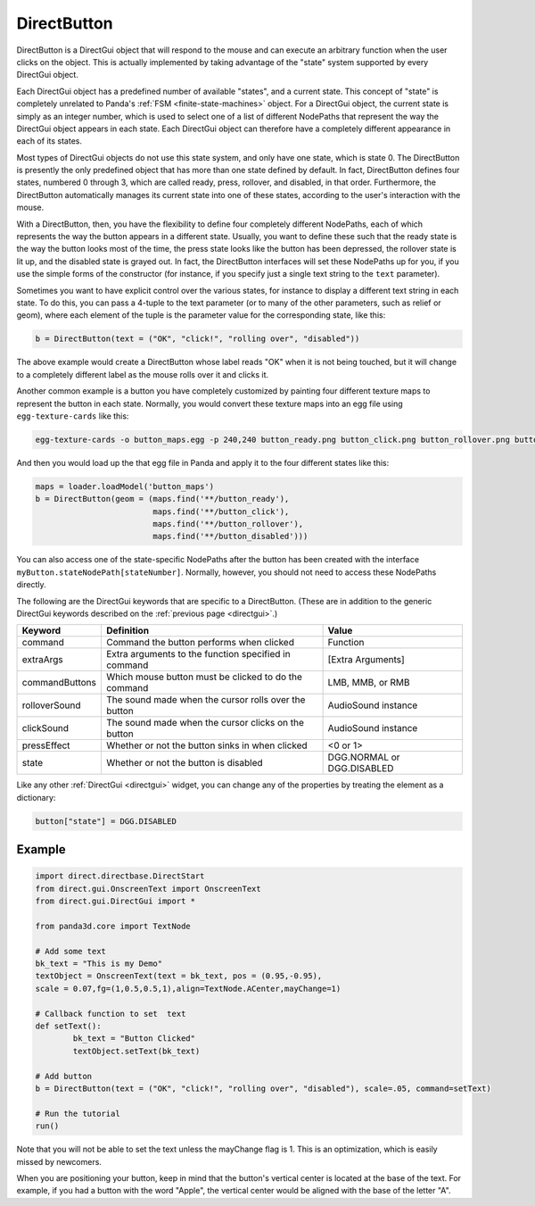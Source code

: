 .. _directbutton:

DirectButton
============

DirectButton is a DirectGui object that will respond to the mouse and can
execute an arbitrary function when the user clicks on the object. This is
actually implemented by taking advantage of the "state" system supported by
every DirectGui object.

Each DirectGui object has a predefined number of available "states", and a
current state. This concept of "state" is completely unrelated to Panda's
:ref:`FSM <finite-state-machines>` object. For a DirectGui object, the current
state is simply as an integer number, which is used to select one of a list of
different NodePaths that represent the way the DirectGui object appears in
each state. Each DirectGui object can therefore have a completely different
appearance in each of its states.

Most types of DirectGui objects do not use this state system, and only have
one state, which is state 0. The DirectButton is presently the only predefined
object that has more than one state defined by default. In fact, DirectButton
defines four states, numbered 0 through 3, which are called ready, press,
rollover, and disabled, in that order. Furthermore, the DirectButton
automatically manages its current state into one of these states, according to
the user's interaction with the mouse.

With a DirectButton, then, you have the flexibility to define four completely
different NodePaths, each of which represents the way the button appears in a
different state. Usually, you want to define these such that the ready state
is the way the button looks most of the time, the press state looks like the
button has been depressed, the rollover state is lit up, and the disabled
state is grayed out. In fact, the DirectButton interfaces will set these
NodePaths up for you, if you use the simple forms of the constructor (for
instance, if you specify just a single text string to the
``text`` parameter).

Sometimes you want to have explicit control over the various states, for
instance to display a different text string in each state. To do this, you can
pass a 4-tuple to the text parameter (or to many of the other parameters, such
as relief or geom), where each element of the tuple is the parameter value for
the corresponding state, like this:

.. code-block:: python

    b = DirectButton(text = ("OK", "click!", "rolling over", "disabled"))

The above example would create a DirectButton whose label reads "OK" when it
is not being touched, but it will change to a completely different label as
the mouse rolls over it and clicks it.

Another common example is a button you have completely customized by painting
four different texture maps to represent the button in each state. Normally,
you would convert these texture maps into an egg file using
``egg-texture-cards`` like this:

.. code-block:: bash

    egg-texture-cards -o button_maps.egg -p 240,240 button_ready.png button_click.png button_rollover.png button_disabled.png

And then you would load up the that egg file in Panda and apply it to the four
different states like this:

.. code-block:: python

    maps = loader.loadModel('button_maps')
    b = DirectButton(geom = (maps.find('**/button_ready'),
                             maps.find('**/button_click'),
                             maps.find('**/button_rollover'),
                             maps.find('**/button_disabled')))

You can also access one of the state-specific NodePaths after the button has
been created with the interface
``myButton.stateNodePath[stateNumber]``. Normally, however, you
should not need to access these NodePaths directly.

The following are the DirectGui keywords that are specific to a DirectButton.
(These are in addition to the generic DirectGui keywords described on the
:ref:`previous page <directgui>`.)

============== ==================================================== ==========================
Keyword        Definition                                           Value
============== ==================================================== ==========================
command        Command the button performs when clicked             Function
extraArgs      Extra arguments to the function specified in command [Extra Arguments]
commandButtons Which mouse button must be clicked to do the command LMB, MMB, or RMB
rolloverSound  The sound made when the cursor rolls over the button AudioSound instance
clickSound     The sound made when the cursor clicks on the button  AudioSound instance
pressEffect    Whether or not the button sinks in when clicked      <0 or 1>
state          Whether or not the button is disabled                DGG.NORMAL or DGG.DISABLED
============== ==================================================== ==========================

Like any other :ref:`DirectGui <directgui>` widget, you can change any of the
properties by treating the element as a dictionary:

.. code-block:: python

    button["state"] = DGG.DISABLED

Example
-------

.. code-block:: python

    import direct.directbase.DirectStart
    from direct.gui.OnscreenText import OnscreenText
    from direct.gui.DirectGui import *

    from panda3d.core import TextNode

    # Add some text
    bk_text = "This is my Demo"
    textObject = OnscreenText(text = bk_text, pos = (0.95,-0.95),
    scale = 0.07,fg=(1,0.5,0.5,1),align=TextNode.ACenter,mayChange=1)

    # Callback function to set  text
    def setText():
            bk_text = "Button Clicked"
            textObject.setText(bk_text)

    # Add button
    b = DirectButton(text = ("OK", "click!", "rolling over", "disabled"), scale=.05, command=setText)

    # Run the tutorial
    run()

Note that you will not be able to set the text unless the mayChange flag is 1.
This is an optimization, which is easily missed by newcomers.

When you are positioning your button, keep in mind that the button's vertical
center is located at the base of the text. For example, if you had a button
with the word "Apple", the vertical center would be aligned with the base of
the letter "A".
